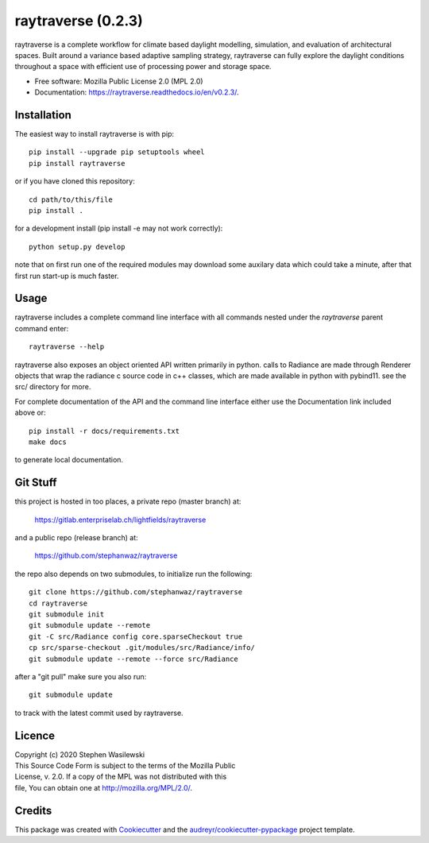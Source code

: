 ===================
raytraverse (0.2.3)
===================

.. image:: https://img.shields.io/pypi/v/raytraverse?style=flat-square
    :target: https://pypi.org/project/raytraverse/0.2.3
    :alt: PyPI

.. image:: https://img.shields.io/pypi/l/raytraverse?style=flat-square
    :target: https://www.mozilla.org/en-US/MPL/2.0/
    :alt: PyPI - License

.. image:: https://img.shields.io/readthedocs/raytraverse/v0.2.3?style=flat-square
    :target: https://raytraverse.readthedocs.io/en/v0.2.3/
    :alt: Read the Docs (version)

.. image:: https://img.shields.io/travis/stephanwaz/raytraverse/v0.2.3?style=flat-square
    :target: https://travis-ci.org/github/stephanwaz/raytraverse/builds
    :alt: Travis (.org)

.. image:: https://img.shields.io/coveralls/github/stephanwaz/raytraverse/v0.2.3?style=flat-square
    :target: https://coveralls.io/github/stephanwaz/raytraverse
    :alt: Coveralls github

raytraverse is a complete workflow for climate based daylight modelling,
simulation, and evaluation of architectural spaces. Built around a variance
based adaptive sampling strategy, raytraverse can fully explore the daylight
conditions throughout a space with efficient use of processing power and
storage space.

* Free software: Mozilla Public License 2.0 (MPL 2.0)
* Documentation: https://raytraverse.readthedocs.io/en/v0.2.3/.


Installation
------------
The easiest way to install raytraverse is with pip::

    pip install --upgrade pip setuptools wheel
    pip install raytraverse

or if you have cloned this repository::

    cd path/to/this/file
    pip install .

for a development install (pip install -e may not work correctly)::

    python setup.py develop

note that on first run one of the required modules may download some auxilary
data which could take a minute, after that first run start-up is much faster.

Usage
-----
raytraverse includes a complete command line interface with all commands
nested under the `raytraverse` parent command enter::

    raytraverse --help

raytraverse also exposes an object oriented API written primarily in python.
calls to Radiance are made through Renderer objects that wrap the radiance
c source code in c++ classes, which are made available in python with pybind11.
see the src/ directory for more.

For complete documentation of the API and the command line interface either
use the Documentation link included above or::

    pip install -r docs/requirements.txt
    make docs

to generate local documentation.

Git Stuff
---------
this project is hosted in too places, a private repo (master branch) at:

	https://gitlab.enterpriselab.ch/lightfields/raytraverse

and a public repo (release branch) at:

	https://github.com/stephanwaz/raytraverse

the repo also depends on two submodules, to initialize run the following::

	git clone https://github.com/stephanwaz/raytraverse
	cd raytraverse
	git submodule init
	git submodule update --remote
	git -C src/Radiance config core.sparseCheckout true
	cp src/sparse-checkout .git/modules/src/Radiance/info/
	git submodule update --remote --force src/Radiance

after a "git pull" make sure you also run::

	git submodule update

to track with the latest commit used by raytraverse.

Licence
-------

| Copyright (c) 2020 Stephen Wasilewski
| This Source Code Form is subject to the terms of the Mozilla Public
| License, v. 2.0. If a copy of the MPL was not distributed with this
| file, You can obtain one at http://mozilla.org/MPL/2.0/.

Credits
-------

This package was created with Cookiecutter_ and the `audreyr/cookiecutter-pypackage`_ project template.

.. _Cookiecutter: https://github.com/audreyr/cookiecutter
.. _`audreyr/cookiecutter-pypackage`: https://github.com/audreyr/cookiecutter-pypackage

